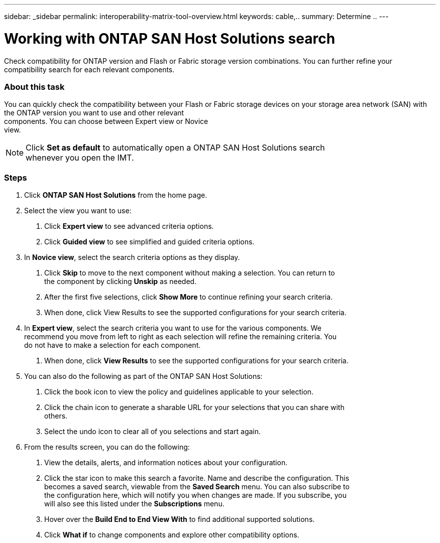 ---
sidebar: _sidebar
permalink: interoperability-matrix-tool-overview.html
keywords: cable,..
summary:  Determine ..
---

= Working with ONTAP SAN Host Solutions search
:hardbreaks:
:nofooter:
:icons: font
:linkattrs:
:imagesdir: ./media/

Check compatibility for ONTAP version and Flash or Fabric storage version combinations. You can further refine your compatibility search for each relevant components.

=== About this task
You can quickly check the compatibility between your Flash or Fabric storage devices on your storage area network (SAN) with the ONTAP version you want to use and other relevant
components. You can choose between Expert view or Novice
view.


NOTE: Click *Set as default* to automatically open a ONTAP SAN Host Solutions search
whenever you open the IMT.

=== Steps
1. Click *ONTAP SAN Host Solutions* from the home page.
2. Select the view you want to use:
a. Click *Expert view* to see advanced criteria options.
b. Click *Guided view* to see simplified and guided criteria options.
3. In *Novice view*, select the search criteria options as they display.
a. Click *Skip* to move to the next component without making a selection. You can return to
the component by clicking *Unskip* as needed.
b. After the first five selections, click *Show More* to continue refining your search criteria.
c. When done, click View Results to see the supported configurations for your search criteria.
4. In *Expert view*, select the search criteria you want to use for the various components. We
recommend you move from left to right as each selection will refine the remaining criteria. You
do not have to make a selection for each component.
a. When done, click *View Results* to see the supported configurations for your search criteria.
5. You can also do the following as part of the ONTAP SAN Host Solutions:
a. Click the book icon to view the policy and guidelines applicable to your selection.
b. Click the chain icon to generate a sharable URL for your selections that you can share with
others.
c. Select the undo icon to clear all of you selections and start again.
6. From the results screen, you can do the following:
a. View the details, alerts, and information notices about your configuration.
b. Click the star icon to make this search a favorite. Name and describe the configuration. This
becomes a saved search, viewable from the *Saved Search* menu. You can also subscribe to
the configuration here, which will notify you when changes are made. If you subscribe, you
will also see this listed under the *Subscriptions* menu.
c. Hover over the *Build End to End View With* to find additional supported solutions.
d. Click *What if* to change components and explore other compatibility options.
